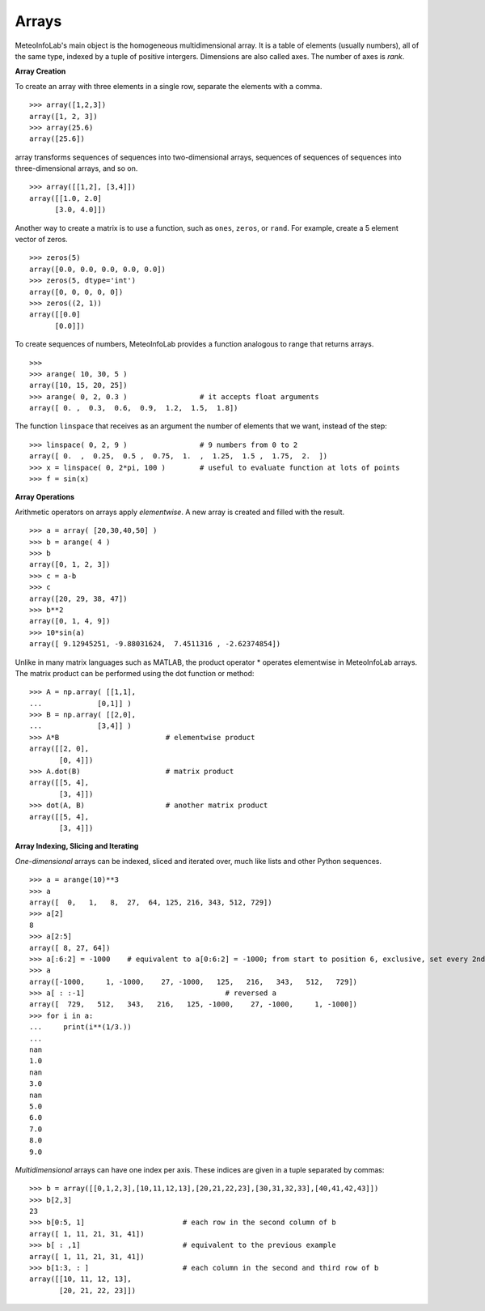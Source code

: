 .. _docs-meteoinfolab-user_guid-arrays:


*******************
Arrays
*******************

MeteoInfoLab's main object is the homogeneous multidimensional array. It is a table of elements (usually
numbers), all of the same type, indexed by a tuple of positive intergers. Dimensions are also called axes.
The number of axes is *rank*.

**Array Creation**

To create an array with three elements in a single row, separate the elements with a comma.

::

    >>> array([1,2,3])
    array([1, 2, 3])
    >>> array(25.6)
    array([25.6])
    
array transforms sequences of sequences into two-dimensional arrays, sequences of sequences of sequences
into three-dimensional arrays, and so on.

::

    >>> array([[1,2], [3,4]])
    array([[1.0, 2.0]
          [3.0, 4.0]])

Another way to create a matrix is to use a function, such as ``ones``, ``zeros``, or ``rand``. For example, 
create a 5 element vector of zeros.

::

    >>> zeros(5)
    array([0.0, 0.0, 0.0, 0.0, 0.0])
    >>> zeros(5, dtype='int')
    array([0, 0, 0, 0, 0])
    >>> zeros((2, 1))
    array([[0.0]
          [0.0]])
          
To create sequences of numbers, MeteoInfoLab provides a function analogous to range that returns arrays.

::

    >>>
    >>> arange( 10, 30, 5 )
    array([10, 15, 20, 25])
    >>> arange( 0, 2, 0.3 )                 # it accepts float arguments
    array([ 0. ,  0.3,  0.6,  0.9,  1.2,  1.5,  1.8])
    
The function ``linspace`` that receives as an argument the number of elements that we want, instead of the 
step:

::

    >>> linspace( 0, 2, 9 )                 # 9 numbers from 0 to 2
    array([ 0.  ,  0.25,  0.5 ,  0.75,  1.  ,  1.25,  1.5 ,  1.75,  2.  ])
    >>> x = linspace( 0, 2*pi, 100 )        # useful to evaluate function at lots of points
    >>> f = sin(x)
    
**Array Operations**

Arithmetic operators on arrays apply *elementwise*. A new array is created and filled with the result.

::

    >>> a = array( [20,30,40,50] )
    >>> b = arange( 4 )
    >>> b
    array([0, 1, 2, 3])
    >>> c = a-b
    >>> c
    array([20, 29, 38, 47])
    >>> b**2
    array([0, 1, 4, 9])
    >>> 10*sin(a)
    array([ 9.12945251, -9.88031624,  7.4511316 , -2.62374854])
    
Unlike in many matrix languages such as MATLAB, the product operator * operates elementwise in MeteoInfoLab
arrays. The matrix product can be performed using the dot function or method:

::
    
    >>> A = np.array( [[1,1],
    ...             [0,1]] )
    >>> B = np.array( [[2,0],
    ...             [3,4]] )
    >>> A*B                         # elementwise product
    array([[2, 0],
           [0, 4]])
    >>> A.dot(B)                    # matrix product
    array([[5, 4],
           [3, 4]])
    >>> dot(A, B)                   # another matrix product
    array([[5, 4],
           [3, 4]])
           
**Array Indexing, Slicing and Iterating**

*One-dimensional* arrays can be indexed, sliced and iterated over, much like lists and other Python 
sequences.

::

    >>> a = arange(10)**3
    >>> a
    array([  0,   1,   8,  27,  64, 125, 216, 343, 512, 729])
    >>> a[2]
    8
    >>> a[2:5]
    array([ 8, 27, 64])
    >>> a[:6:2] = -1000    # equivalent to a[0:6:2] = -1000; from start to position 6, exclusive, set every 2nd element to -1000
    >>> a
    array([-1000,     1, -1000,    27, -1000,   125,   216,   343,   512,   729])
    >>> a[ : :-1]                                 # reversed a
    array([  729,   512,   343,   216,   125, -1000,    27, -1000,     1, -1000])
    >>> for i in a:
    ...     print(i**(1/3.))
    ...
    nan
    1.0
    nan
    3.0
    nan
    5.0
    6.0
    7.0
    8.0
    9.0
    
*Multidimensional* arrays can have one index per axis. These indices are given in a tuple separated by 
commas:

::

    >>> b = array([[0,1,2,3],[10,11,12,13],[20,21,22,23],[30,31,32,33],[40,41,42,43]])
    >>> b[2,3]
    23
    >>> b[0:5, 1]                       # each row in the second column of b
    array([ 1, 11, 21, 31, 41])
    >>> b[ : ,1]                        # equivalent to the previous example
    array([ 1, 11, 21, 31, 41])
    >>> b[1:3, : ]                      # each column in the second and third row of b
    array([[10, 11, 12, 13],
           [20, 21, 22, 23]])